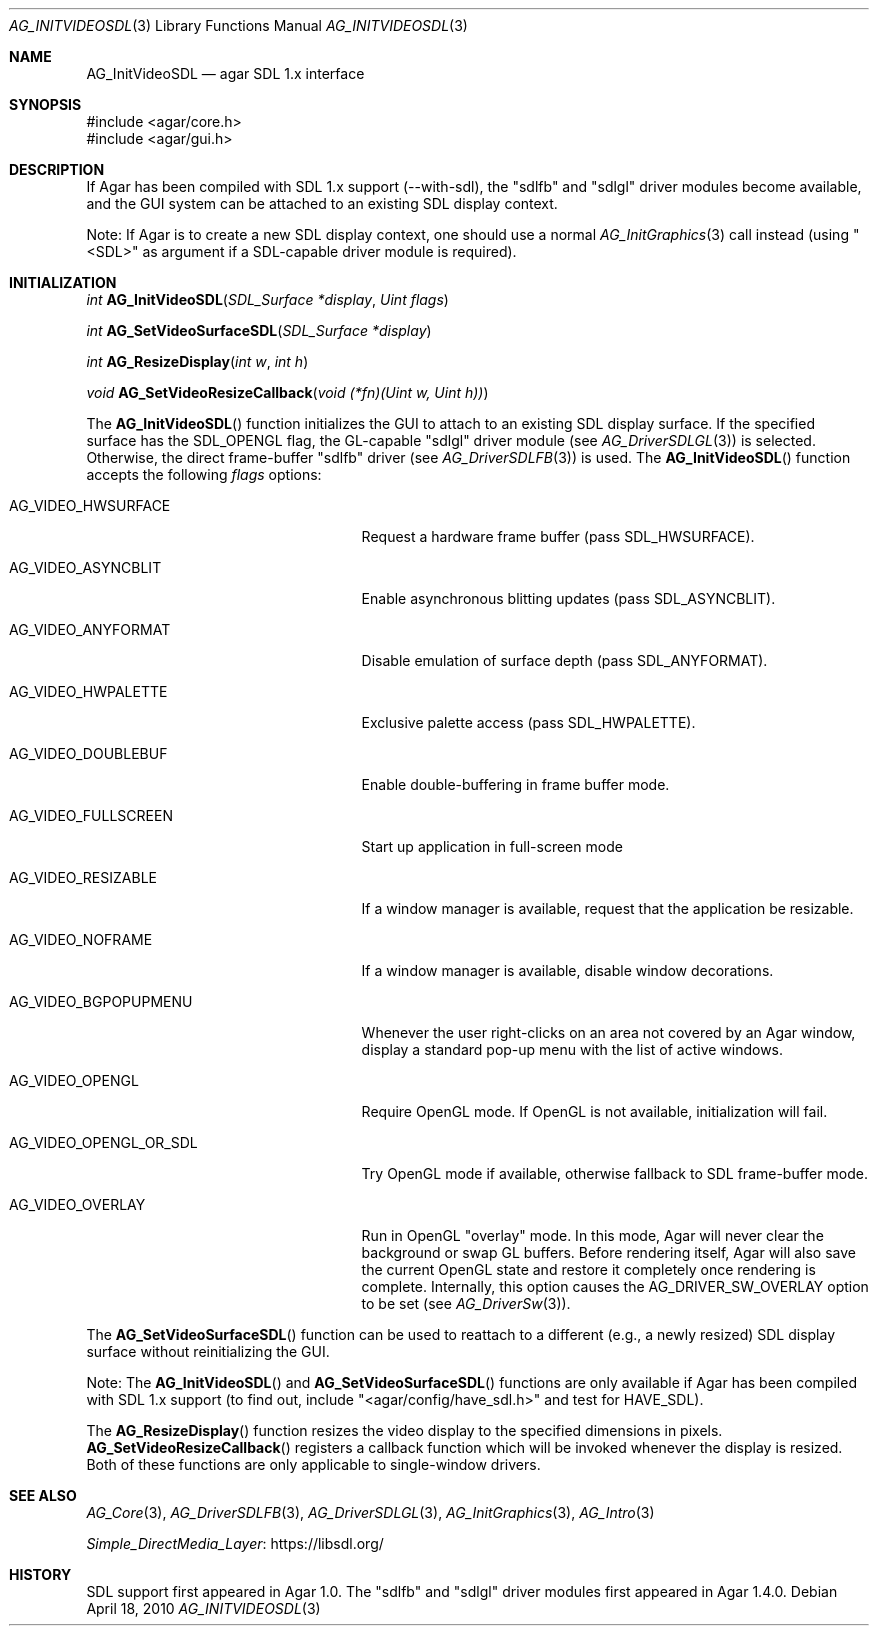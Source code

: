 .\" Copyright (c) 2010-2011 Hypertriton, Inc. <http://hypertriton.com/>
.\" All rights reserved.
.\"
.\" Redistribution and use in source and binary forms, with or without
.\" modification, are permitted provided that the following conditions
.\" are met:
.\" 1. Redistributions of source code must retain the above copyright
.\"    notice, this list of conditions and the following disclaimer.
.\" 2. Redistributions in binary form must reproduce the above copyright
.\"    notice, this list of conditions and the following disclaimer in the
.\"    documentation and/or other materials provided with the distribution.
.\" 
.\" THIS SOFTWARE IS PROVIDED BY THE AUTHOR ``AS IS'' AND ANY EXPRESS OR
.\" IMPLIED WARRANTIES, INCLUDING, BUT NOT LIMITED TO, THE IMPLIED
.\" WARRANTIES OF MERCHANTABILITY AND FITNESS FOR A PARTICULAR PURPOSE
.\" ARE DISCLAIMED. IN NO EVENT SHALL THE AUTHOR BE LIABLE FOR ANY DIRECT,
.\" INDIRECT, INCIDENTAL, SPECIAL, EXEMPLARY, OR CONSEQUENTIAL DAMAGES
.\" (INCLUDING BUT NOT LIMITED TO, PROCUREMENT OF SUBSTITUTE GOODS OR
.\" SERVICES; LOSS OF USE, DATA, OR PROFITS; OR BUSINESS INTERRUPTION)
.\" HOWEVER CAUSED AND ON ANY THEORY OF LIABILITY, WHETHER IN CONTRACT,
.\" STRICT LIABILITY, OR TORT (INCLUDING NEGLIGENCE OR OTHERWISE) ARISING
.\" IN ANY WAY OUT OF THE USE OF THIS SOFTWARE EVEN IF ADVISED OF THE
.\" POSSIBILITY OF SUCH DAMAGE.
.\"
.Dd April 18, 2010
.Dt AG_INITVIDEOSDL 3
.Os
.ds vT Agar API Reference
.ds oS Agar 1.5.0
.Sh NAME
.Nm AG_InitVideoSDL
.Nd agar SDL 1.x interface
.Sh SYNOPSIS
.Bd -literal
#include <agar/core.h>
#include <agar/gui.h>
.Ed
.Sh DESCRIPTION
.\" IMAGE(http://libagar.org/widgets/AG_DriverSDLFB.png, "The sdlfb driver")
If Agar has been compiled with SDL 1.x support (--with-sdl), the "sdlfb"
and "sdlgl" driver modules become available, and the GUI system can be
attached to an existing SDL display context.
.Pp
Note: If Agar is to create a new SDL display context, one should use a normal
.Xr AG_InitGraphics 3
call instead (using "<SDL>" as argument if a SDL-capable driver module is
required).
.Sh INITIALIZATION
.nr nS 1
.Ft "int"
.Fn AG_InitVideoSDL "SDL_Surface *display" "Uint flags"
.Pp
.Ft "int"
.Fn AG_SetVideoSurfaceSDL "SDL_Surface *display"
.Pp
.Ft "int"
.Fn AG_ResizeDisplay "int w" "int h"
.Pp
.Ft "void"
.Fn AG_SetVideoResizeCallback "void (*fn)(Uint w, Uint h))"
.Pp
.nr nS 0
The
.Fn AG_InitVideoSDL
function initializes the GUI to attach to an existing SDL display surface.
If the specified surface has the
.Dv SDL_OPENGL
flag, the GL-capable "sdlgl" driver module (see
.Xr AG_DriverSDLGL 3 )
is selected.
Otherwise, the direct frame-buffer "sdlfb" driver (see
.Xr AG_DriverSDLFB 3 )
is used.
The
.Fn AG_InitVideoSDL
function accepts the following
.Fa flags
options:
.Bl -tag -width "AG_VIDEO_OPENGL_OR_SDL "
.It AG_VIDEO_HWSURFACE
Request a hardware frame buffer (pass
.Dv SDL_HWSURFACE ) .
.It AG_VIDEO_ASYNCBLIT
Enable asynchronous blitting updates (pass
.Dv SDL_ASYNCBLIT ) .
.It AG_VIDEO_ANYFORMAT
Disable emulation of surface depth (pass
.Dv SDL_ANYFORMAT ) .
.It AG_VIDEO_HWPALETTE
Exclusive palette access (pass
.Dv SDL_HWPALETTE ) .
.It AG_VIDEO_DOUBLEBUF
Enable double-buffering in frame buffer mode.
.It AG_VIDEO_FULLSCREEN
Start up application in full-screen mode
.It AG_VIDEO_RESIZABLE
If a window manager is available, request that the application be
resizable.
.It AG_VIDEO_NOFRAME
If a window manager is available, disable window decorations.
.It AG_VIDEO_BGPOPUPMENU
Whenever the user right-clicks on an area not covered by an Agar window,
display a standard pop-up menu with the list of active windows.
.It AG_VIDEO_OPENGL
Require OpenGL mode.
If OpenGL is not available, initialization will fail.
.It AG_VIDEO_OPENGL_OR_SDL
Try OpenGL mode if available, otherwise fallback to SDL frame-buffer mode.
.It AG_VIDEO_OVERLAY
Run in OpenGL "overlay" mode.
In this mode, Agar will never clear the background or swap GL buffers.
Before rendering itself, Agar will also save the current OpenGL state and
restore it completely once rendering is complete.
Internally, this option causes the
.Dv AG_DRIVER_SW_OVERLAY
option to be set (see
.Xr AG_DriverSw 3 ) .
.El
.Pp
The
.Fn AG_SetVideoSurfaceSDL
function can be used to reattach to a different (e.g., a newly resized)
SDL display surface without reinitializing the GUI.
.Pp
Note: The
.Fn AG_InitVideoSDL
and
.Fn AG_SetVideoSurfaceSDL
functions are only available if Agar has been compiled with SDL 1.x support
(to find out, include "<agar/config/have_sdl.h>" and test
for
.Dv HAVE_SDL ) .
.Pp
The
.Fn AG_ResizeDisplay
function resizes the video display to the specified dimensions in pixels.
.Fn AG_SetVideoResizeCallback
registers a callback function which will be invoked whenever the display is
resized.
Both of these functions are only applicable to single-window drivers.
.Sh SEE ALSO
.Xr AG_Core 3 ,
.Xr AG_DriverSDLFB 3 ,
.Xr AG_DriverSDLGL 3 ,
.Xr AG_InitGraphics 3 ,
.Xr AG_Intro 3
.Pp
.Lk https://libsdl.org/ Simple_DirectMedia_Layer
.Sh HISTORY
SDL support first appeared in Agar 1.0.
The "sdlfb" and "sdlgl" driver modules first appeared in Agar 1.4.0.
